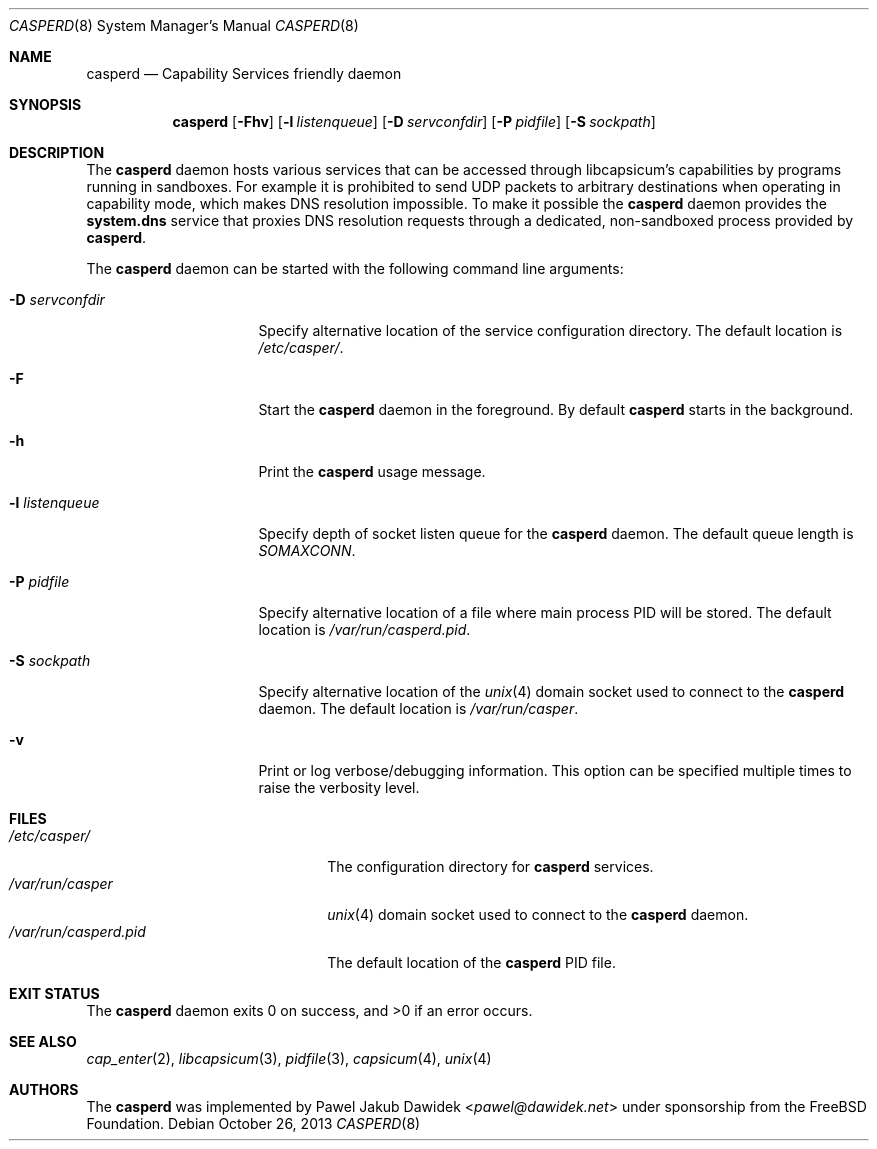 .\" Copyright (c) 2013 The FreeBSD Foundation
.\" All rights reserved.
.\"
.\" This documentation was written by Pawel Jakub Dawidek under sponsorship
.\" from the FreeBSD Foundation.
.\"
.\" Redistribution and use in source and binary forms, with or without
.\" modification, are permitted provided that the following conditions
.\" are met:
.\" 1. Redistributions of source code must retain the above copyright
.\"    notice, this list of conditions and the following disclaimer.
.\" 2. Redistributions in binary form must reproduce the above copyright
.\"    notice, this list of conditions and the following disclaimer in the
.\"    documentation and/or other materials provided with the distribution.
.\"
.\" THIS SOFTWARE IS PROVIDED BY THE AUTHORS AND CONTRIBUTORS ``AS IS'' AND
.\" ANY EXPRESS OR IMPLIED WARRANTIES, INCLUDING, BUT NOT LIMITED TO, THE
.\" IMPLIED WARRANTIES OF MERCHANTABILITY AND FITNESS FOR A PARTICULAR PURPOSE
.\" ARE DISCLAIMED.  IN NO EVENT SHALL THE AUTHORS OR CONTRIBUTORS BE LIABLE
.\" FOR ANY DIRECT, INDIRECT, INCIDENTAL, SPECIAL, EXEMPLARY, OR CONSEQUENTIAL
.\" DAMAGES (INCLUDING, BUT NOT LIMITED TO, PROCUREMENT OF SUBSTITUTE GOODS
.\" OR SERVICES; LOSS OF USE, DATA, OR PROFITS; OR BUSINESS INTERRUPTION)
.\" HOWEVER CAUSED AND ON ANY THEORY OF LIABILITY, WHETHER IN CONTRACT, STRICT
.\" LIABILITY, OR TORT (INCLUDING NEGLIGENCE OR OTHERWISE) ARISING IN ANY WAY
.\" OUT OF THE USE OF THIS SOFTWARE, EVEN IF ADVISED OF THE POSSIBILITY OF
.\" SUCH DAMAGE.
.\"
.\" $FreeBSD: head/sbin/casperd/casperd.8 289204 2015-10-13 02:34:41Z adrian $
.\"
.Dd October 26, 2013
.Dt CASPERD 8
.Os
.Sh NAME
.Nm casperd
.Nd "Capability Services friendly daemon"
.Sh SYNOPSIS
.Nm
.Op Fl Fhv
.Op Fl l Ar listenqueue
.Op Fl D Ar servconfdir
.Op Fl P Ar pidfile
.Op Fl S Ar sockpath
.Sh DESCRIPTION
The
.Nm
daemon hosts various services that can be accessed through
libcapsicum's capabilities by programs running in sandboxes.
For example it is prohibited to send UDP packets to arbitrary destinations
when operating in capability mode, which makes DNS resolution impossible.
To make it possible the
.Nm
daemon provides the
.Nm system.dns
service that proxies DNS resolution requests through a dedicated,
non-sandboxed process provided by
.Nm .
.Pp
The
.Nm
daemon can be started with the following command line arguments:
.Bl -tag -width ".Fl D Ar servconfdir"
.It Fl D Ar servconfdir
Specify alternative location of the service configuration directory.
The default location is
.Pa /etc/casper/ .
.It Fl F
Start the
.Nm
daemon in the foreground.
By default
.Nm
starts in the background.
.It Fl h
Print the
.Nm
usage message.
.It Fl l Ar listenqueue
Specify depth of socket listen queue for the
.Nm
daemon.
The default queue length is
.Pa SOMAXCONN .
.It Fl P Ar pidfile
Specify alternative location of a file where main process PID will be
stored.
The default location is
.Pa /var/run/casperd.pid .
.It Fl S Ar sockpath
Specify alternative location of the
.Xr unix 4
domain socket used to connect to the
.Nm
daemon.
The default location is
.Pa /var/run/casper .
.It Fl v
Print or log verbose/debugging information.
This option can be specified multiple times to raise the verbosity
level.
.El
.Sh FILES
.Bl -tag -width ".Pa /var/run/casperd.pid" -compact
.It Pa /etc/casper/
The configuration directory for
.Nm
services.
.It Pa /var/run/casper
.Xr unix 4
domain socket used to connect to the
.Nm
daemon.
.It Pa /var/run/casperd.pid
The default location of the
.Nm
PID file.
.El
.Sh EXIT STATUS
The
.Nm
daemon exits 0 on success, and >0 if an error occurs.
.Sh SEE ALSO
.Xr cap_enter 2 ,
.Xr libcapsicum 3 ,
.Xr pidfile 3 ,
.Xr capsicum 4 ,
.Xr unix 4
.Sh AUTHORS
The
.Nm
was implemented by
.An Pawel Jakub Dawidek Aq Mt pawel@dawidek.net
under sponsorship from the FreeBSD Foundation.
